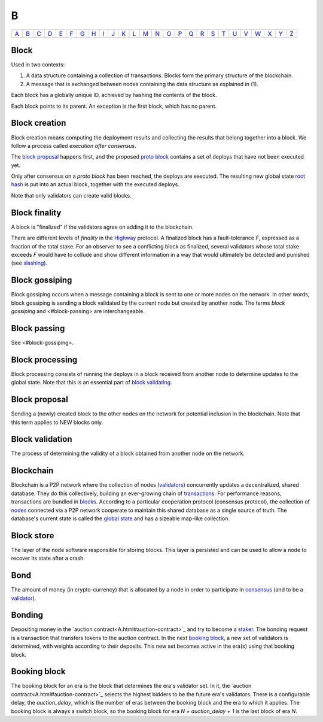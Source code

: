 B
===

============== ============== ============== ============== ============== ============== ============== ============== ============== ============== ============== ============== ============== ============== ============== ============== ============== ============== ============== ============== ============== ============== ============== ============== ============== ============== 
`A <A.html>`_  `B <B.html>`_  `C <C.html>`_  `D <D.html>`_  `E <E.html>`_  `F <F.html>`_  `G <G.html>`_  `H <H.html>`_  `I <I.html>`_  `J <J.html>`_  `K <K.html>`_  `L <L.html>`_  `M <M.html>`_  `N <N.html>`_  `O <O.html>`_  `P <P.html>`_  `Q <Q.html>`_  `R <R.html>`_  `S <S.html>`_  `T <T.html>`_  `U <U.html>`_  `V <V.html>`_  `W <W.html>`_  `X <X.html>`_  `Y <Y.html>`_  `Z <Z.html>`_  
============== ============== ============== ============== ============== ============== ============== ============== ============== ============== ============== ============== ============== ============== ============== ============== ============== ============== ============== ============== ============== ============== ============== ============== ============== ============== 

Block
^^^^^
Used in two contexts:

#. A data structure containing a collection of transactions. Blocks form the primary structure of the blockchain.
#. A message that is exchanged between nodes containing the data structure as explained in (1).

Each block has a globally unique ID, achieved by hashing the contents of the block.

Each block points to its parent. An exception is the first block, which has no parent.

Block creation
^^^^^^^^^^^^^^
Block creation means computing the deployment results and collecting the results that belong together into a block. We follow a process called *execution after consensus*. 

The `block proposal <B.html#block-proposal>`_ happens first, and the proposed `proto block <P.html#proto-block>`_ contains a set of deploys that have not been executed yet.

Only after consensus on a *proto block* has been reached, the deploys are executed. The resulting new global state `root hash <R.html#root hash>`_ is put into an actual block, together with the executed deploys.

Note that only validators can create valid blocks.

Block finality
^^^^^^^^^^^^^^
A block is "finalized" if the validators agree on adding it to the blockchain.

There are different levels of *finality* in the `Highway <H.html#highway>`_ protocol. A finalized block has a fault-tolerance *F*, expressed as a fraction of the total stake. For an observer to see a conflicting block as finalized, several validators whose total stake exceeds *F* would have to collude and show different information in a way that would ultimately be detected and punished (see `slashing <S.html#slashing>`_).

Block gossiping
^^^^^^^^^^^^^^^
Block gossiping occurs when a message containing a block is sent to one or more nodes on the network. In other words, block gossiping is sending a block validated by the current node but created by another node. The terms *block gossiping* and <#block-passing> are interchangeable.

Block passing
^^^^^^^^^^^^^
See <#block-gossiping>.

Block processing
^^^^^^^^^^^^^^^^
Block processing consists of running the deploys in a block received from another node to determine updates to the global state. Note that this is an essential part of `block validating <B.html#block-validating>`_.

Block proposal
^^^^^^^^^^^^^^
Sending a (newly) created block to the other nodes on the network for potential inclusion in the blockchain. Note that this term applies to NEW blocks only.

Block validation
^^^^^^^^^^^^^^^^
The process of determining the validity of a block obtained from another node on the network.

Blockchain
^^^^^^^^^^^
Blockchain is a P2P network where the collection of nodes (`validators <V.html#validator>`_) concurrently updates a decentralized, shared database. They do this collectively, building an ever-growing chain of `transactions <T.html#transaction>`_. For performance reasons, transactions are bundled in `blocks <#block>`_. According to a particular cooperation protocol (consensus protocol), the collection of `nodes <N.html#node>`_ connected via a P2P network cooperate to maintain this shared database as a single source of truth. The database's current state is called the `global state <G.html#global-state>`_ and has a sizeable map-like collection.

Block store
^^^^^^^^^^^
The layer of the node software responsible for storing blocks. This layer is persisted and can be used to allow a node to recover its state after a crash.

Bond
^^^^
The amount of money (in crypto-currency) that is allocated by a node in order to participate in `consensus <C.html#consensus>`_ (and to be a `validator <V.html#validator>`_).

Bonding
^^^^^^^
Depositing money in the `auction contract<A.html#auction-contract>`_ and try to become a `staker <S.html#staker>`_. The bonding request is a transaction that transfers tokens to the auction contract. In the next `booking block <B.html#booking-block>`_, a new set of validators is determined, with weights according to their deposits. This new set becomes active in the era(s) using that booking block.

Booking block
^^^^^^^^^^^^^
The booking block for an era is the block that determines the era's validator set. In it, the `auction contract<A.html#auction-contract>`_ selects the highest bidders to be the future era's validators. There is a configurable delay, the *auction_delay*, which is the number of eras between the booking block and the era to which it applies. The booking block is always a switch block, so the booking block for era *N + auction_delay + 1* is the last block of era *N*.

